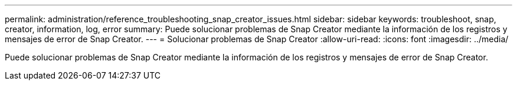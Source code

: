 ---
permalink: administration/reference_troubleshooting_snap_creator_issues.html 
sidebar: sidebar 
keywords: troubleshoot, snap, creator, information, log, error 
summary: Puede solucionar problemas de Snap Creator mediante la información de los registros y mensajes de error de Snap Creator. 
---
= Solucionar problemas de Snap Creator
:allow-uri-read: 
:icons: font
:imagesdir: ../media/


[role="lead"]
Puede solucionar problemas de Snap Creator mediante la información de los registros y mensajes de error de Snap Creator.
